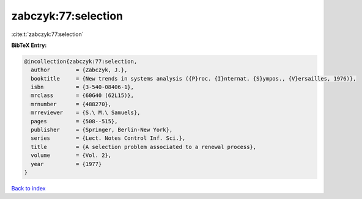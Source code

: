 zabczyk:77:selection
====================

:cite:t:`zabczyk:77:selection`

**BibTeX Entry:**

.. code-block:: bibtex

   @incollection{zabczyk:77:selection,
     author        = {Zabczyk, J.},
     booktitle     = {New trends in systems analysis ({P}roc. {I}nternat. {S}ympos., {V}ersailles, 1976)},
     isbn          = {3-540-08406-1},
     mrclass       = {60G40 (62L15)},
     mrnumber      = {488270},
     mrreviewer    = {S.\ M.\ Samuels},
     pages         = {508--515},
     publisher     = {Springer, Berlin-New York},
     series        = {Lect. Notes Control Inf. Sci.},
     title         = {A selection problem associated to a renewal process},
     volume        = {Vol. 2},
     year          = {1977}
   }

`Back to index <../By-Cite-Keys.html>`_

